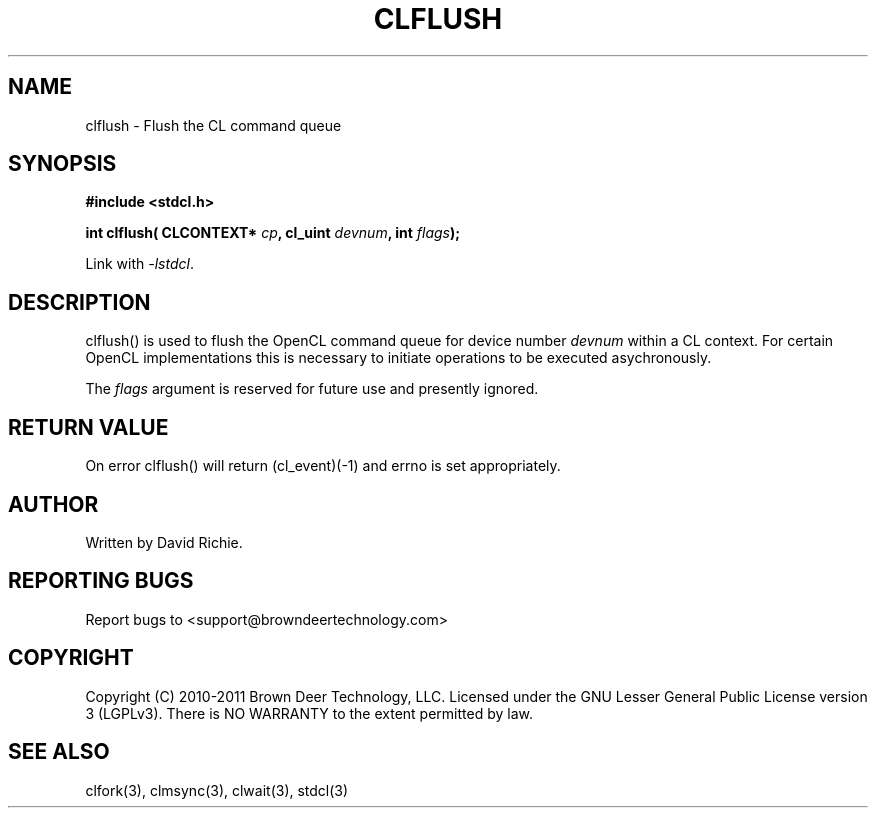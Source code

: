 .TH CLFLUSH "3" "2011-6-13" "libstdcl-1.2" "Standard Compute Layer (CL) Manual"
.SH NAME
clflush \- Flush the CL command queue
.SH SYNOPSIS
.B #include <stdcl.h>
.sp
.BI "int clflush( CLCONTEXT* " cp ", cl_uint " devnum ", int " flags );
.sp
Link with \fI\-lstdcl\fP.
.SH DESCRIPTION
clflush() is used to flush the OpenCL command queue for device number 
\fIdevnum\fP within a CL context.  For certain OpenCL implementations this
is necessary to initiate operations to be executed asychronously.
.PP
The \fIflags\fP argument is reserved for future use and presently ignored.
.SH RETURN VALUE
On error clflush() will return (cl_event)(-1) and errno is set appropriately.
.SH AUTHOR
Written by David Richie.
.SH REPORTING BUGS
Report bugs to <support@browndeertechnology.com>
.SH COPYRIGHT
Copyright (C) 2010-2011 Brown Deer Technology, LLC.  Licensed under the
GNU Lesser General Public License version 3 (LGPLv3).
There is NO WARRANTY to the extent permitted by law.
.SH SEE ALSO
clfork(3), clmsync(3), clwait(3), stdcl(3)
